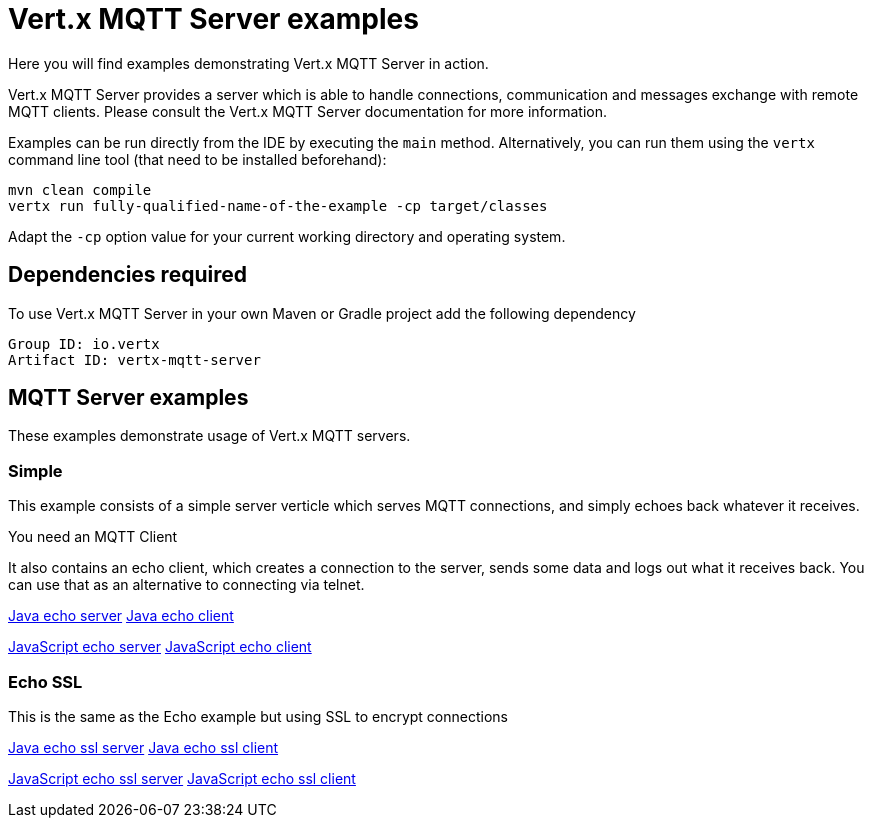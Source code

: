 = Vert.x MQTT Server examples

Here you will find examples demonstrating Vert.x MQTT Server in action.

Vert.x MQTT Server provides a server which is able to handle connections, communication and messages exchange with
remote MQTT clients. Please consult the Vert.x MQTT Server documentation for more information.

Examples can be run directly from the IDE by executing the `main` method. Alternatively, you can run them using the
`vertx` command line tool (that need to be installed beforehand):

```
mvn clean compile
vertx run fully-qualified-name-of-the-example -cp target/classes
```

Adapt the `-cp` option value for your current working directory and operating system.


== Dependencies required

To use Vert.x MQTT Server in your own Maven or Gradle project add the following dependency

----
Group ID: io.vertx
Artifact ID: vertx-mqtt-server
----

== MQTT Server examples

These examples demonstrate usage of Vert.x MQTT servers.

=== Simple

This example consists of a simple server verticle which serves MQTT connections, and simply echoes back whatever it receives.

You need an MQTT Client


It also contains an echo client, which creates a connection to the server, sends some data and logs out what it receives
back. You can use that as an alternative to connecting via telnet.

link:src/main/java/io/vertx/example/core/net/echo/Server.java[Java echo server]
link:src/main/java/io/vertx/example/core/net/echo/Client.java[Java echo client]

link:src/main/js/io/vertx/example/core/net/echo/server.js[JavaScript echo server]
link:src/main/js/io/vertx/example/core/net/echo/client.js[JavaScript echo client]

=== Echo SSL

This is the same as the Echo example but using SSL to encrypt connections

link:src/main/java/io/vertx/example/core/net/echossl/Server.java[Java echo ssl server]
link:src/main/java/io/vertx/example/core/net/echossl/Client.java[Java echo ssl client]

link:src/main/js/io/vertx/example/core/net/echossl/server.js[JavaScript echo ssl server]
link:src/main/js/io/vertx/example/core/net/echossl/client.js[JavaScript echo ssl client]

